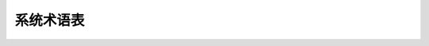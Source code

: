 =================================================
系统术语表
=================================================
